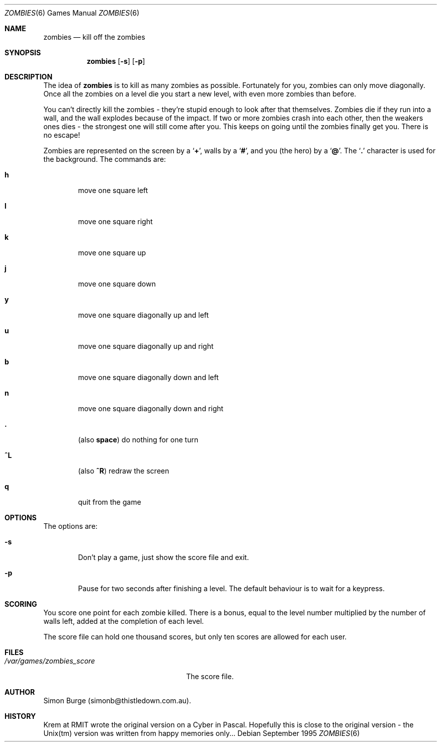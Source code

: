.\" $Header: /home/simonb/src/cvsroot/zombies/zombies.6,v 1.6 1999/06/26 12:50:57 simonb Exp $
.\"
.\" Copyright (c) 1994, 1995, 1999
.\"      Simon Burge.  All rights reserved.
.\"
.\" Redistribution and use in source and binary forms, with or without
.\" modification, are permitted provided that the following conditions
.\" are met:
.\" 1. Redistributions of source code must retain the above copyright
.\"    notice, this list of conditions and the following disclaimer.
.\" 2. Redistributions in binary form must reproduce the above copyright
.\"    notice, this list of conditions and the following disclaimer in the
.\"    documentation and/or other materials provided with the distribution.
.\"
.\" THIS SOFTWARE IS PROVIDED BY THE REGENTS AND CONTRIBUTORS ``AS IS'' AND
.\" ANY EXPRESS OR IMPLIED WARRANTIES, INCLUDING, BUT NOT LIMITED TO, THE
.\" IMPLIED WARRANTIES OF MERCHANTABILITY AND FITNESS FOR A PARTICULAR PURPOSE
.\" ARE DISCLAIMED.  IN NO EVENT SHALL THE REGENTS OR CONTRIBUTORS BE LIABLE
.\" FOR ANY DIRECT, INDIRECT, INCIDENTAL, SPECIAL, EXEMPLARY, OR CONSEQUENTIAL
.\" DAMAGES (INCLUDING, BUT NOT LIMITED TO, PROCUREMENT OF SUBSTITUTE GOODS
.\" OR SERVICES; LOSS OF USE, DATA, OR PROFITS; OR BUSINESS INTERRUPTION)
.\" HOWEVER CAUSED AND ON ANY THEORY OF LIABILITY, WHETHER IN CONTRACT, STRICT
.\" LIABILITY, OR TORT (INCLUDING NEGLIGENCE OR OTHERWISE) ARISING IN ANY WAY
.\" OUT OF THE USE OF THIS SOFTWARE, EVEN IF ADVISED OF THE POSSIBILITY OF
.\" SUCH DAMAGE.
.\"
.Dd September 1995
.Dt ZOMBIES 6
.Os
.Sh NAME
.Nm zombies
.Nd kill off the zombies
.Sh SYNOPSIS
.Nm zombies
.Op Fl s
.Op Fl p
.Sh DESCRIPTION
The idea of
.Nm zombies
is to kill as many zombies as possible.
Fortunately for you, zombies can only move diagonally.  Once all
the zombies on a level die you start a new level, with even more
zombies than before.
.Pp
You can't directly kill the zombies - they're stupid enough to look after
that themselves.  Zombies
die if they run into a wall, and the wall explodes because of the impact.
If two or more zombies crash into each other, then the
weakers ones dies - the strongest one will still come after you.
This keeps on going until the zombies finally get you.  There is
no escape!
.Pp
Zombies are represented on the screen by a
.Sq Ic + ,
walls by a
.Sq Ic # ,
and you (the hero) by a
.Sq Ic @ .
The
.Sq Ic \&.
character is used for the background.
.Sh
The commands are:
.Pp
.Bl -tag -width flag
.It Ic h
move one square left
.It Ic l
move one square right
.It Ic k
move one square up
.It Ic j
move one square down
.It Ic y
move one square diagonally up and left
.It Ic u
move one square diagonally up and right
.It Ic b
move one square diagonally down and left
.It Ic n
move one square diagonally down and right
.It Ic \&.
(also
.Ic space )
do nothing for one turn
.It Ic ^L
(also
.Ic ^R )
redraw the screen
.It Ic q
quit from the game
.El
.Sh OPTIONS
The options are:
.Pp
.Bl -tag -width flag
.It Fl s
Don't play a game, just show the score file and exit.
.It Fl p
Pause for two seconds after finishing a level.  The default behaviour
is to wait for a keypress.
.El
.Sh SCORING
You score one point for each zombie killed.  There is a bonus, equal to
the level number multiplied by the number of walls left, added at the
completion of each level.
.Pp
The score file can hold one thousand scores, but
only ten scores are allowed for each user.
.Sh FILES
.Bl -tag -width "/var/games/zombies_score" -compact
.It Pa /var/games/zombies_score
The score file.
.El
.Sh AUTHOR
Simon Burge (simonb@thistledown.com.au).
.Sh HISTORY
Krem at RMIT wrote the original version on a Cyber in Pascal.  Hopefully
this is close to the original version - the Unix(tm) version was written
from happy memories only...
